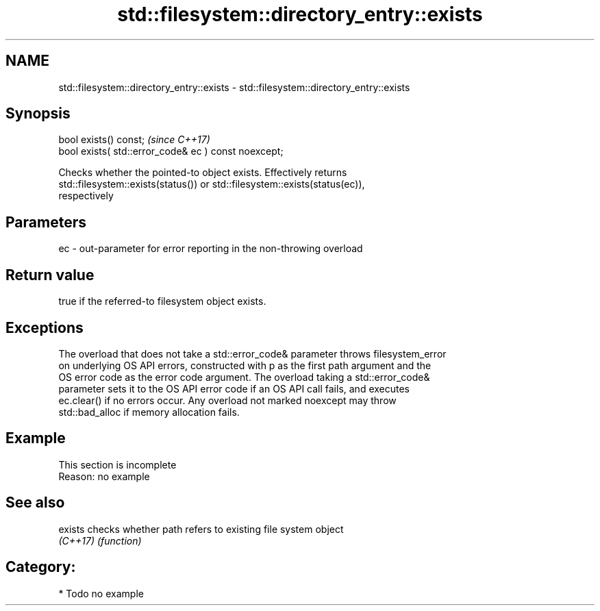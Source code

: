 .TH std::filesystem::directory_entry::exists 3 "2020.11.17" "http://cppreference.com" "C++ Standard Libary"
.SH NAME
std::filesystem::directory_entry::exists \- std::filesystem::directory_entry::exists

.SH Synopsis
   bool exists() const;                                \fI(since C++17)\fP
   bool exists( std::error_code& ec ) const noexcept;

   Checks whether the pointed-to object exists. Effectively returns
   std::filesystem::exists(status()) or std::filesystem::exists(status(ec)),
   respectively

.SH Parameters

   ec - out-parameter for error reporting in the non-throwing overload

.SH Return value

   true if the referred-to filesystem object exists.

.SH Exceptions

   The overload that does not take a std::error_code& parameter throws filesystem_error
   on underlying OS API errors, constructed with p as the first path argument and the
   OS error code as the error code argument. The overload taking a std::error_code&
   parameter sets it to the OS API error code if an OS API call fails, and executes
   ec.clear() if no errors occur. Any overload not marked noexcept may throw
   std::bad_alloc if memory allocation fails.

.SH Example

    This section is incomplete
    Reason: no example

.SH See also

   exists  checks whether path refers to existing file system object
   \fI(C++17)\fP \fI(function)\fP 

.SH Category:

     * Todo no example
